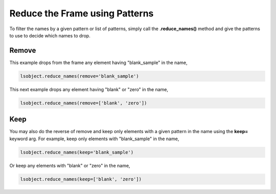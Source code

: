 ===============================
Reduce the Frame using Patterns
===============================

To filter the names by a given pattern or list of patterns, simply call the **.reduce_names()** method and give the patterns to use to decide which names to drop. 

Remove 
======

This example drops from the frame any element having "blank_sample" in the name, 

.. code-block:: python

    lsobject.reduce_names(remove='blank_sample')

This next example drops any element having "blank" or "zero" in the name,

.. code-block:: python

    lsobject.reduce_names(remove=['blank', 'zero'])

Keep 
====

You may also do the reverse of remove and keep only elements with a given pattern in the name using the **keep=** keyword arg. For example, keep only elements with "blank_sample" in the name, 

.. code-block:: python

    lsobject.reduce_names(keep='blank_sample')

Or keep any elements with "blank" or "zero" in the name,

.. code-block:: python

    lsobject.reduce_names(keep=['blank', 'zero'])

